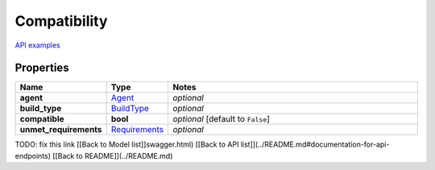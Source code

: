 Compatibility
#########

`API examples <../../teamcity_models/Compatibility.html>`_

Properties
----------
.. list-table::
   :widths: 15 15 70
   :header-rows: 1

   * - Name
     - Type
     - Notes
   * - **agent**
     -  `Agent <./Agent.html>`_
     - `optional` 
   * - **build_type**
     -  `BuildType <./BuildType.html>`_
     - `optional` 
   * - **compatible**
     - **bool**
     - `optional` [default to ``False``]
   * - **unmet_requirements**
     -  `Requirements <./Requirements.html>`_
     - `optional` 


TODO: fix this link
[[Back to Model list]]swagger.html) [[Back to API list]](../README.md#documentation-for-api-endpoints) [[Back to README]](../README.md)


